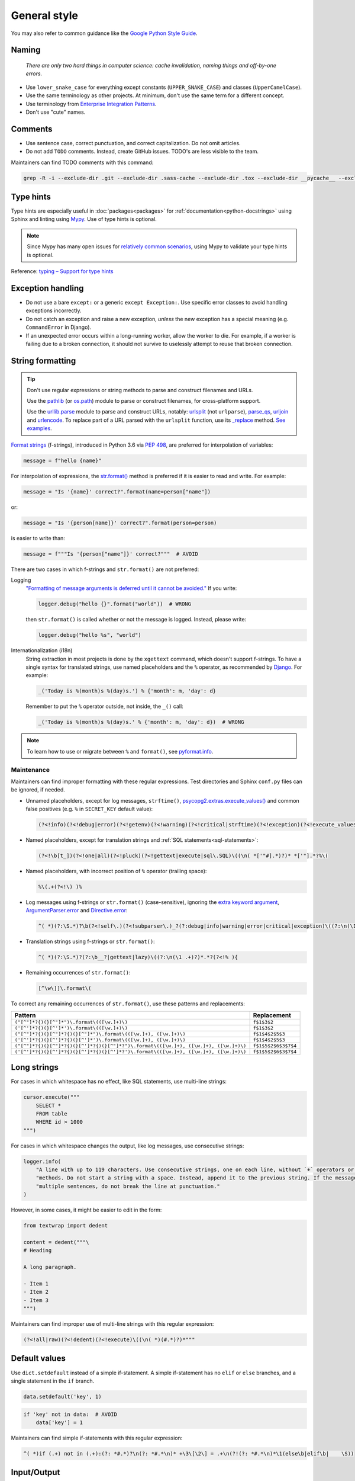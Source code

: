 General style
=============

You may also refer to common guidance like the `Google Python Style Guide <https://google.github.io/styleguide/pyguide.html>`__.

.. seealso::

   The :doc:`../services/index` section contains Python-related content for :doc:`../services/postgresql` and :doc:`../services/rabbitmq`.

   :ref:`Organization-wide spell-checking<python-optional-linting>`

Naming
------

   *There are only two hard things in computer science: cache invalidation, naming things and off-by-one errors.*

-  Use ``lower_snake_case`` for everything except constants (``UPPER_SNAKE_CASE``) and classes (``UpperCamelCase``).
-  Use the same terminology as other projects. At minimum, don't use the same term for a different concept.
-  Use terminology from `Enterprise Integration Patterns <https://www.enterpriseintegrationpatterns.com/patterns/messaging/>`__.
-  Don't use "cute" names.

Comments
--------

-  Use sentence case, correct punctuation, and correct capitalization. Do not omit articles.
-  Do not add ``TODO`` comments. Instead, create GitHub issues. TODO's are less visible to the team.

Maintainers can find TODO comments with this command:

.. code-block:: none

   grep -R -i --exclude-dir .git --exclude-dir .sass-cache --exclude-dir .tox --exclude-dir __pycache__ --exclude-dir _build --exclude-dir _static --exclude-dir build --exclude-dir dist --exclude-dir htmlcov --exclude-dir node_modules --exclude-dir sass --exclude-dir LC_MESSAGES --exclude app.js --exclude conf.py '\btodo\b' .

.. _python-type-hints:

Type hints
----------

Type hints are especially useful in :doc:`packages<packages>` for :ref:`documentation<python-docstrings>` using Sphinx and linting using `Mypy <https://mypy-lang.org>`__. Use of type hints is optional.

.. note::

   Since Mypy has many open issues for `relatively common scenarios <https://github.com/open-contracting/software-development-handbook/issues/9#issuecomment-975143550>`__, using Mypy to validate your type hints is optional.

Reference: `typing – Support for type hints <https://docs.python.org/3/library/typing.html>`__

Exception handling
------------------

-  Do not use a bare ``except:`` or a generic ``except Exception:``. Use specific error classes to avoid handling exceptions incorrectly.
-  Do not catch an exception and raise a new exception, *unless* the new exception has a special meaning (e.g. ``CommandError`` in Django).
-  If an unexpected error occurs within a long-running worker, allow the worker to die. For example, if a worker is failing due to a broken connection, it should not survive to uselessly attempt to reuse that broken connection.

String formatting
-----------------

.. tip::

   Don't use regular expressions or string methods to parse and construct filenames and URLs.

   Use the `pathlib <https://docs.python.org/3/library/pathlib.html#module-pathlib>`__ (or `os.path <https://docs.python.org/3/library/os.path.html>`__) module to parse or construct filenames, for cross-platform support.

   Use the `urllib.parse <https://docs.python.org/3/library/urllib.parse.html>`__ module to parse and construct URLs, notably: `urlsplit <https://docs.python.org/3/library/urllib.parse.html#urllib.parse.urlsplit>`__ (not ``urlparse``), `parse_qs <https://docs.python.org/3/library/urllib.parse.html#urllib.parse.parse_qs>`__, `urljoin <https://docs.python.org/3/library/urllib.parse.html#urllib.parse.urljoin>`__ and `urlencode <https://docs.python.org/3/library/urllib.parse.html#urllib.parse.urlencode>`__. To replace part of a URL parsed with the ``urlsplit`` function, use its `_replace <https://docs.python.org/3/library/collections.html#collections.somenamedtuple._replace>`__ method. `See examples <https://docs.python.org/3/library/urllib.request.html#urllib-examples>`__.

..
   To find unexpected use of pathlib or os.path around __file__:

   (?<!os\.path\.dirname\(os\.path\.realpath\()__file__(?!\)\.resolve\(\)\.parent)

.. seealso::

   How to construct :ref:`SQL statements<sql-statements>`

`Format strings <https://docs.python.org/3/reference/lexical_analysis.html#f-strings>`__ (f-strings), introduced in Python 3.6 via `PEP 498 <https://peps.python.org/pep-0498/>`__, are preferred for interpolation of variables:

.. code-block:: python

   message = f"hello {name}"

For interpolation of expressions, the `str.format() <https://docs.python.org/3/library/string.html#formatstrings>`__ method is preferred if it is easier to read and write. For example:

.. code-block:: python

   message = "Is '{name}' correct?".format(name=person["name"])

or:

.. code-block:: python

   message = "Is '{person[name]}' correct?".format(person=person)

is easier to write than:

.. code-block:: python

   message = f"""Is '{person["name"]}' correct?"""  # AVOID

There are two cases in which f-strings and ``str.format()`` are not preferred:

.. _string-logging:

Logging
  `"Formatting of message arguments is deferred until it cannot be avoided." <https://docs.python.org/3/howto/logging.html#optimization>`__ If you write:

  .. code-block:: python

     logger.debug("hello {}".format("world"))  # WRONG

  then ``str.format()`` is called whether or not the message is logged. Instead, please write:

  .. code-block:: python

     logger.debug("hello %s", "world")
Internationalization (i18n)
  String extraction in most projects is done by the ``xgettext`` command, which doesn't support f-strings. To have a single syntax for translated strings, use named placeholders and the ``%`` operator, as recommended by `Django <https://docs.djangoproject.com/en/4.2/topics/i18n/translation/#standard-translation>`__. For example:

  .. code-block:: python

     _('Today is %(month)s %(day)s.') % {'month': m, 'day': d}

  Remember to put the ``%`` operator outside, not inside, the ``_()`` call:

  .. code-block:: python

     _('Today is %(month)s %(day)s.' % {'month': m, 'day': d})  # WRONG

.. note::

   To learn how to use or migrate between ``%`` and ``format()``, see `pyformat.info <https://pyformat.info/>`__.

Maintenance
~~~~~~~~~~~

Maintainers can find improper formatting with these regular expressions. Test directories and Sphinx ``conf.py`` files can be ignored, if needed.

-  Unnamed placeholders, except for log messages, ``strftime()``, `psycopg2.extras.execute_values() <https://www.psycopg.org/docs/extras.html#psycopg2.extras.execute_values>`__ and common false positives (e.g. ``%`` in ``SECRET_KEY`` default value):

   .. code-block:: none

      (?<!info)(?<!debug|error)(?<!getenv)(?<!warning)(?<!critical|strftime)(?<!exception)(?<!execute_values)\((\n( *['"#].*)?)* *['"].*?%[^( ]

-  Named placeholders, except for translation strings and :ref:`SQL statements<sql-statements>`:

   .. code-block:: none

      (?<!\b[t_])(?<!one|all)(?<!pluck)(?<!gettext|execute|sql\.SQL)\((\n( *['"#].*)?)* *['"].*?%\(

-  Named placeholders, with incorrect position of ``%`` operator (trailing space):

   .. code-block:: none

      %\(.+(?<!\) )% 

-  Log messages using f-strings or ``str.format()`` (case-sensitive), ignoring the `extra keyword argument <https://docs.python.org/3/library/logging.html#logging.Logger.debug>`__, `ArgumentParser.error <https://docs.python.org/3/library/argparse.html#argparse.ArgumentParser.error>`__ and `Directive.error <https://docutils.sourceforge.io/docs/howto/rst-directives.html#error-handling>`__:

   .. code-block:: none

      ^( *)(?:\S.*)?\b(?<!self\.)(?<!subparser\.)_?(?:debug|info|warning|error|critical|exception)\((?:\n(\1 .+)?)*.*?(?<!extra=){

-  Translation strings using f-strings or ``str.format()``:

   .. code-block:: none

      ^( *)(?:\S.*)?(?:\b__?|gettext|lazy)\((?:\n(\1 .+)?)*.*?(?<!% ){

-  Remaining occurrences of ``str.format()``:

   .. code-block:: none

      [^\w\]]\.format\(

To correct any remaining occurrences of ``str.format()``, use these patterns and replacements:

.. list-table::
   :header-rows: 1

   * - Pattern
     - Replacement
   * - ``("[^"]*?{)(}[^"]*")\.format\(([\w.]+)\)``
     - ``f$1$3$2``
   * - ``('[^']*?{)(}[^']*')\.format\(([\w.]+)\)``
     - ``f$1$3$2``
   * - ``("[^"]*?{)(}[^"]*?{)(}[^"]*")\.format\(([\w.]+), ([\w.]+)\)``
     - ``f$1$4$2$5$3``
   * - ``('[^']*?{)(}[^']*?{)(}[^']*')\.format\(([\w.]+), ([\w.]+)\)``
     - ``f$1$4$2$5$3``
   * - ``("[^"]*?{)(}[^"]*?{)(}[^']*?{)(}[^"]*?")\.format\(([\w.]+), ([\w.]+), ([\w.]+)\)``
     - ``f$1$5$2$6$3$7$4``
   * - ``('[^']*?{)(}[^']*?{)(}[^']*?{)(}[^']*?')\.format\(([\w.]+), ([\w.]+), ([\w.]+)\)``
     - ``f$1$5$2$6$3$7$4``

Long strings
------------

For cases in which whitespace has no effect, like SQL statements, use multi-line strings:

.. code-block:: python

   cursor.execute("""
       SELECT *
       FROM table
       WHERE id > 1000
   """)

For cases in which whitespace changes the output, like log messages, use consecutive strings:

.. code-block:: python

   logger.info(
       "A line with up to 119 characters. Use consecutive strings, one on each line, without `+` operators or join "
       "methods. Do not start a string with a space. Instead, append it to the previous string. If the message has "
       "multiple sentences, do not break the line at punctuation."
   )

However, in some cases, it might be easier to edit in the form:

.. code-block:: python

   from textwrap import dedent

   content = dedent("""\
   # Heading

   A long paragraph.

   - Item 1
   - Item 2
   - Item 3
   """)

Maintainers can find improper use of multi-line strings with this regular expression:

.. code-block:: none

   (?<!all|raw)(?<!dedent)(?<!execute)\((\n( *)(#.*)?)*"""

Default values
--------------

Use ``dict.setdefault`` instead of a simple if-statement. A simple if-statement has no ``elif`` or ``else`` branches, and a single statement in the ``if`` branch.

.. code-block:: python

   data.setdefault('key', 1)

.. code-block:: python

   if 'key' not in data:  # AVOID
       data['key'] = 1

Maintainers can find simple if-statements with this regular expression:

.. code-block:: none

   ^( *)if (.+) not in (.+):(?: *#.*)?\n(?: *#.*\n)* +\3\[\2\] = .+\n(?!(?: *#.*\n)*\1(else\b|elif\b|    \S))

Input/Output
------------

.. code-block:: python

   import sys

   print('message', file=sys.stderr)
   sys.stderr.write('message\n')  # WRONG

.. seealso::

   :doc:`file_formats`

Functional style
----------------

``itertools``, ``filter()`` and ``map()`` can be harder to read, less familiar, and longer. On PyPy, they can also be `slower <https://www.pypy.org/performance.html>`__.

Instead of using ``filter()`` and ``map()`` with a lambda expression, you can use a list comprehension in most cases. For example:

.. code-block:: python

   output = list(filter(lambda x: x < 10, xs))  # AVOID

.. code-block:: python

   output = [x for x in xs if x < 10]

.. code-block:: python

   output = list(map(lambda x: f'a strong with {x}', xs))  # AVOID

.. code-block:: python

   output = [f'a string with {x}' for x in xs]

That said, it is fine to do:

.. code-block:: python

   output = map(str, xs)

.. _object-oriented:

Object-oriented style
---------------------

Don't force polymorphism and inheritance, especially if it sacrifices performance, maintainability or readability.

Python provides encapsulation via modules. As such, functions are preferred to classes where appropriate.

.. seealso::

   `"Clean" Code, Horrible Performance <https://www.youtube.com/watch?v=tD5NrevFtbU>`__

Maintainers can find class hierarchies, excluding those imposed by dependencies (Click, Docutils, Django, Django REST Framework, and standard libraries), with this regular expression:

.. code-block:: none

   \bclass \S+\((?!(AdminConfig|AppConfig|Directive|Exception|SimpleTestCase|TestCase|TransactionTestCase|json\.JSONEncoder|yaml.SafeDumper)\b|(admin|ast|click|forms|migrations|models|nodes|serializers|template|views|viewsets)\.|\S+(Command|Error|Warning)\b)

Standard library
----------------

-  Use `@dataclass <https://docs.python.org/3/library/dataclasses.html>`__ for simple classes only. Using ``@dataclass`` with inheritance, mixins, class variables, etc. tends to increase complexity.

.. _python-scripts:

Scripts
-------

If a repository requires a command-line tool for management tasks, create an executable script named ``manage.py`` in the root of the repository. (This matches Django.)

If you are having trouble with the Python path, try running the script with ``python -m script_module``, which will add the current directory to ``sys.path``.

**Examples**: `extension_registry <https://github.com/open-contracting/extension_registry/blob/main/manage.py>`__, `deploy <https://github.com/open-contracting/deploy/blob/main/manage.py>`__

.. seealso::

   :doc:`Shell script guide<../shell/index>`

